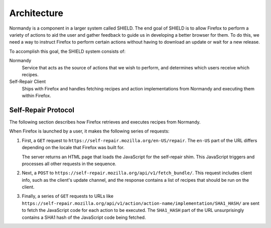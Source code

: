 Architecture
============
Normandy is a component in a larger system called SHIELD. The end goal of
SHIELD is to allow Firefox to perform a variety of actions to aid the user and
gather feedback to guide us in developing a better browser for them. To do
this, we need a way to instruct Firefox to perform certain actions without
having to download an update or wait for a new release.

To accomplish this goal, the SHIELD system consists of:

Normandy
   Service that acts as the source of actions that we wish to perform, and
   determines which users receive which recipes.
Self-Repair Client
   Ships with Firefox and handles fetching recipes and action implementations
   from Normandy and executing them within Firefox.

Self-Repair Protocol
--------------------
The following section describes how Firefox retrieves and executes recipes from
Normandy.

.. image:: /resources/self-repair-sequence.png
   :width: 460
   :height: 535
   :align: center

When Firefox is launched by a user, it makes the following series of requests:

1. First, a ``GET`` request to ``https://self-repair.mozilla.org/en-US/repair``.
   The ``en-US`` part of the URL differs depending on the locale that Firefox
   was built for.

   The server returns an HTML page that loads the JavaScript for the self-repair
   shim. This JavaScript triggers and processes all other requests in the
   sequence.

2. Next, a ``POST`` to ``https://self-repair.mozilla.org/api/v1/fetch_bundle/``.
   This request includes client info, such as the client's update channel, and
   the response contains a list of recipes that should be run on the client.

3. Finally, a series of ``GET`` requests to URLs like
   ``https://self-repair.mozilla.org/api/v1/action/action-name/implementation/SHA1_HASH/``
   are sent to fetch the JavaScript code for each action to be executed. The
   ``SHA1_HASH`` part of the URL unsurprisingly contains a SHA1 hash of the
   JavaScript code being fetched.

.. http:get:: /(str:locale)/repair

   Returns an HTML page that performs the rest of the self-repair dance for
   fetching and executing recipes.

   :param string locale:
      Locale code for the Firefox client in use.
   :query boolean testing:
      If included, activates "testing mode", which alters the behavior of some
      recipes to make testing easier.

.. http:post:: /api/v1/fetch_bundle/

   Retrieves recipes that should be executed by the client based on filtering
   rules specified in the Normandy admin interface.

   :<json string locale:
      Locale code for the Firefox client in use.
   :<json string version:
      The client's Firefox version.
   :<json string release_channel:
      The release channel Firefox is currently set to.
   :<json string user_id:
      A v4 UUID used to provide stable sampling. If a recipe is sampled at 10%,
      this UUID helps ensure the same 10% of users consistently receive that
      recipe.

   :>json string country:
      Geolocated country code for the client based on their IP address.
   :>json array recipes:
      List of recipes that have been matched to the user.

   **Example response**:

   .. sourcecode:: json

      {
         "country": "US",
         "recipes": [
            {
               "id": 1,
               "name": "Console Log Test",
               "revision_id": 12,
               "action": {
                  "name": "console-log",
                  "implementation_url": "https://self-repair.mozilla.org/api/v1/action/console-log/implementation/8ee8e7621fc08574f854972ee77be2a5280fb546/",
                  "arguments_schema": {
                     "$schema": "http://json-schema.org/draft-04/schema#",
                     "description": "Log a message to the console",
                     "type": "object",
                     "properties": {
                        "message": {
                           "default": "",
                           "description": "Message to log to the console",
                           "type": "string",
                        }
                     },
                     "required": [
                        "message"
                     ],
                  }
               },
               "arguments": {
                  "message": "It works!"
               }
            }
         ]
      }

.. http:get:: /api/v1/action/(string:action_name)/implementation/(string:action_hash)/

   Retreives the JavaScript code for executing an action.

   :param string action_name:
      Unique slug for the action being requested.
   :param string action_hash:
      SHA1 hash of the action code being requested.
   :status 200:
      When the action code is found and the hash matches it.
   :status 404:
      If no action could be found with the given ``action_name``, or if the
      given ``action_hash`` does not match the stored JavaScript.
